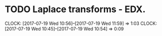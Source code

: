* TODO Laplace transforms - EDX.
  CLOCK: [2017-07-19 Wed 10:56]--[2017-07-19 Wed 11:59] =>  1:03
  CLOCK: [2017-07-19 Wed 10:45]--[2017-07-19 Wed 10:54] =>  0:09
